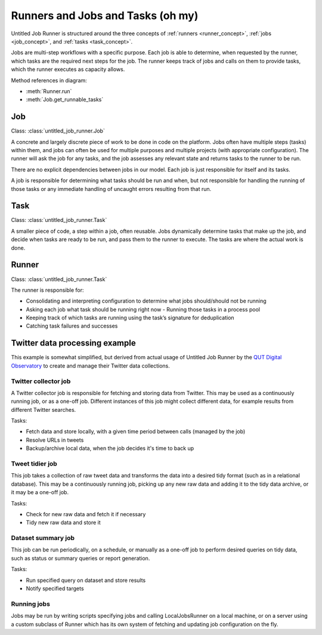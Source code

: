 Runners and Jobs and Tasks (oh my)
==================================

Untitled Job Runner is structured around the three concepts of
:ref:`runners <runner_concept>`, :ref:`jobs <job_concept>`, and
:ref:`tasks <task_concept>`.

Jobs are multi-step workflows with a specific purpose. Each job is able to determine,
when requested by the runner, which tasks are the required next steps for the job. The
runner keeps track of jobs and calls on them to provide tasks, which the runner executes
as capacity allows.

.. image:: _images/UJR_runner_loop.*
    :alt: Diagram: The Runner sits at the centre, encompassing Jobs and Tasks. Within
        the Runner, the Runner.run loop contains job.get_runnable_tasks methods for
        each job, connecting each job to its tasks. Outside the Runner, configuration
        sources are taken in and state reporting is output.

Method references in diagram:

- :meth:`Runner.run`
- :meth:`Job.get_runnable_tasks`


.. index:: Job
.. _job_concept:

Job
---

Class: :class:`untitled_job_runner.Job`

A concrete and largely discrete piece of work to be done in code on the platform.
Jobs often have multiple steps (tasks) within them, and jobs can often be used for
multiple purposes and multiple projects (with appropriate configuration). The runner
will ask the job for any tasks, and the job assesses any relevant state and returns
tasks to the runner to be run.

There are no explicit dependencies between jobs in our model. Each job is just
responsible for itself and its tasks.

A job is responsible for determining what tasks should be run and when, but not
responsible for handling the running of those tasks or any immediate handling of
uncaught errors resulting from that run.


.. index:: Task
.. _task_concept:

Task
----

Class: :class:`untitled_job_runner.Task`

A smaller piece of code, a step within a job, often reusable. Jobs dynamically
determine tasks that make up the job, and decide when tasks are ready to be run, and
pass them to the runner to execute. The tasks are where the actual work is done.


.. index:: Runner
.. _runner_concept:

Runner
------

Class: :class:`untitled_job_runner.Task`

The runner is responsible for:

- Consolidating and interpreting configuration to determine what jobs should/should
  not be running
- Asking each job what task should be running right now - Running those tasks in a
  process pool
- Keeping track of which tasks are running using the task’s signature for deduplication
- Catching task failures and successes


.. _twitter_example:

Twitter data processing example
-------------------------------

This example is somewhat simplified, but derived from actual usage of Untitled Job
Runner by the `QUT Digital Observatory <https://www.qut.edu.au/ife/do>`_ to create
and manage their Twitter data collections.


Twitter collector job
~~~~~~~~~~~~~~~~~~~~~

A Twitter collector job is responsible for fetching and storing data from Twitter. This
may be used as a continuously running job, or
as a one-off job. Different instances of this job might collect different data, for
example results from different Twitter searches.

Tasks:

- Fetch data and store locally, with a given time period between calls (managed by the
  job)
- Resolve URLs in tweets
- Backup/archive local data, when the job decides it's time to back up

Tweet tidier job
~~~~~~~~~~~~~~~~

This job takes a collection of raw tweet data and transforms the data into a desired
tidy format (such as in a relational database). This may be a continuously running
job, picking up any new raw data and adding it to the tidy data archive, or it may be
a one-off job.

Tasks:

- Check for new raw data and fetch it if necessary
- Tidy new raw data and store it

Dataset summary job
~~~~~~~~~~~~~~~~~~~

This job can be run periodically, on a schedule, or manually as a one-off job to
perform desired queries on tidy data, such as status or summary queries or report
generation.

Tasks:

- Run specified query on dataset and store results
- Notify specified targets

Running jobs
~~~~~~~~~~~~

Jobs may be run by writing scripts specifying jobs and calling LocalJobsRunner on a
local machine, or on a server using a custom subclass of Runner which has its own
system of fetching and updating job configuration on the fly.
